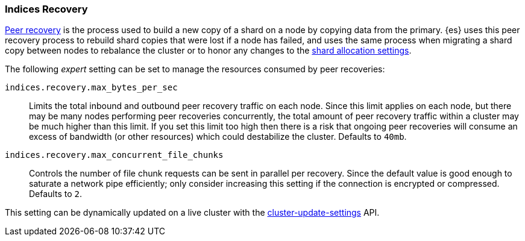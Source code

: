 [[recovery]]
=== Indices Recovery

<<cat-recovery,Peer recovery>> is the process used to build a new copy of a
shard on a node by copying data from the primary. {es} uses this peer recovery
process to rebuild shard copies that were lost if a node has failed, and uses
the same process when migrating a shard copy between nodes to rebalance the
cluster or to honor any changes to the <<modules-cluster,shard allocation
settings>>.

The following _expert_ setting can be set to manage the resources consumed by
peer recoveries:

`indices.recovery.max_bytes_per_sec`::
    Limits the total inbound and outbound peer recovery traffic on each node.
    Since this limit applies on each node, but there may be many nodes
    performing peer recoveries concurrently, the total amount of peer recovery
    traffic within a cluster may be much higher than this limit. If you set
    this limit too high then there is a risk that ongoing peer recoveries will
    consume an excess of bandwidth (or other resources) which could destabilize
    the cluster. Defaults to `40mb`.

`indices.recovery.max_concurrent_file_chunks`::
    Controls the number of file chunk requests can be sent in parallel per recovery.
    Since the default value is good enough to saturate a network pipe efficiently;
    only consider increasing this setting if the connection is encrypted or compressed.
    Defaults to `2`.

This setting can be dynamically updated on a live cluster with the
<<cluster-update-settings,cluster-update-settings>> API.
